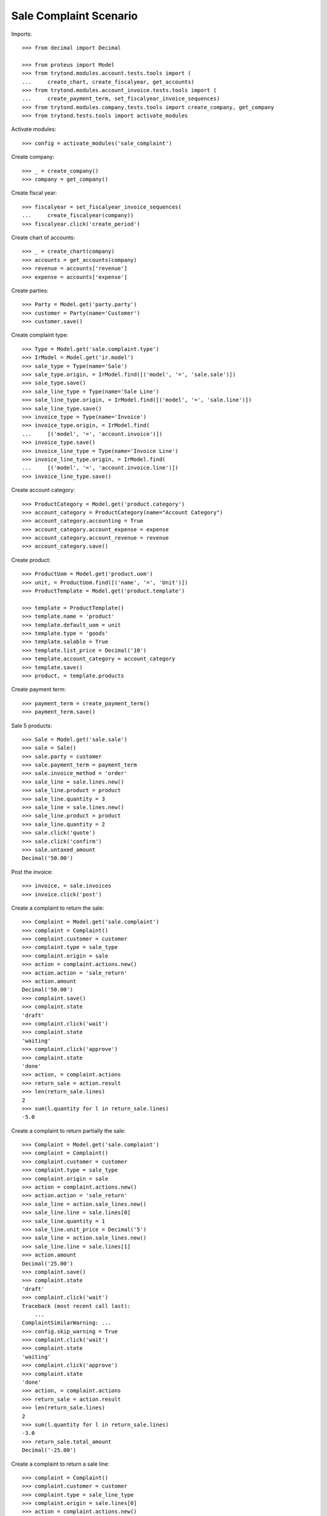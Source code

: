 =======================
Sale Complaint Scenario
=======================

Imports::

    >>> from decimal import Decimal

    >>> from proteus import Model
    >>> from trytond.modules.account.tests.tools import (
    ...     create_chart, create_fiscalyear, get_accounts)
    >>> from trytond.modules.account_invoice.tests.tools import (
    ...     create_payment_term, set_fiscalyear_invoice_sequences)
    >>> from trytond.modules.company.tests.tools import create_company, get_company
    >>> from trytond.tests.tools import activate_modules

Activate modules::

    >>> config = activate_modules('sale_complaint')

Create company::

    >>> _ = create_company()
    >>> company = get_company()

Create fiscal year::

    >>> fiscalyear = set_fiscalyear_invoice_sequences(
    ...     create_fiscalyear(company))
    >>> fiscalyear.click('create_period')

Create chart of accounts::

    >>> _ = create_chart(company)
    >>> accounts = get_accounts(company)
    >>> revenue = accounts['revenue']
    >>> expense = accounts['expense']

Create parties::

    >>> Party = Model.get('party.party')
    >>> customer = Party(name='Customer')
    >>> customer.save()

Create complaint type::

    >>> Type = Model.get('sale.complaint.type')
    >>> IrModel = Model.get('ir.model')
    >>> sale_type = Type(name='Sale')
    >>> sale_type.origin, = IrModel.find([('model', '=', 'sale.sale')])
    >>> sale_type.save()
    >>> sale_line_type = Type(name='Sale Line')
    >>> sale_line_type.origin, = IrModel.find([('model', '=', 'sale.line')])
    >>> sale_line_type.save()
    >>> invoice_type = Type(name='Invoice')
    >>> invoice_type.origin, = IrModel.find(
    ...     [('model', '=', 'account.invoice')])
    >>> invoice_type.save()
    >>> invoice_line_type = Type(name='Invoice Line')
    >>> invoice_line_type.origin, = IrModel.find(
    ...     [('model', '=', 'account.invoice.line')])
    >>> invoice_line_type.save()

Create account category::

    >>> ProductCategory = Model.get('product.category')
    >>> account_category = ProductCategory(name="Account Category")
    >>> account_category.accounting = True
    >>> account_category.account_expense = expense
    >>> account_category.account_revenue = revenue
    >>> account_category.save()

Create product::

    >>> ProductUom = Model.get('product.uom')
    >>> unit, = ProductUom.find([('name', '=', 'Unit')])
    >>> ProductTemplate = Model.get('product.template')

    >>> template = ProductTemplate()
    >>> template.name = 'product'
    >>> template.default_uom = unit
    >>> template.type = 'goods'
    >>> template.salable = True
    >>> template.list_price = Decimal('10')
    >>> template.account_category = account_category
    >>> template.save()
    >>> product, = template.products

Create payment term::

    >>> payment_term = create_payment_term()
    >>> payment_term.save()

Sale 5 products::

    >>> Sale = Model.get('sale.sale')
    >>> sale = Sale()
    >>> sale.party = customer
    >>> sale.payment_term = payment_term
    >>> sale.invoice_method = 'order'
    >>> sale_line = sale.lines.new()
    >>> sale_line.product = product
    >>> sale_line.quantity = 3
    >>> sale_line = sale.lines.new()
    >>> sale_line.product = product
    >>> sale_line.quantity = 2
    >>> sale.click('quote')
    >>> sale.click('confirm')
    >>> sale.untaxed_amount
    Decimal('50.00')

Post the invoice::

    >>> invoice, = sale.invoices
    >>> invoice.click('post')

Create a complaint to return the sale::

    >>> Complaint = Model.get('sale.complaint')
    >>> complaint = Complaint()
    >>> complaint.customer = customer
    >>> complaint.type = sale_type
    >>> complaint.origin = sale
    >>> action = complaint.actions.new()
    >>> action.action = 'sale_return'
    >>> action.amount
    Decimal('50.00')
    >>> complaint.save()
    >>> complaint.state
    'draft'
    >>> complaint.click('wait')
    >>> complaint.state
    'waiting'
    >>> complaint.click('approve')
    >>> complaint.state
    'done'
    >>> action, = complaint.actions
    >>> return_sale = action.result
    >>> len(return_sale.lines)
    2
    >>> sum(l.quantity for l in return_sale.lines)
    -5.0

Create a complaint to return partially the sale::

    >>> Complaint = Model.get('sale.complaint')
    >>> complaint = Complaint()
    >>> complaint.customer = customer
    >>> complaint.type = sale_type
    >>> complaint.origin = sale
    >>> action = complaint.actions.new()
    >>> action.action = 'sale_return'
    >>> sale_line = action.sale_lines.new()
    >>> sale_line.line = sale.lines[0]
    >>> sale_line.quantity = 1
    >>> sale_line.unit_price = Decimal('5')
    >>> sale_line = action.sale_lines.new()
    >>> sale_line.line = sale.lines[1]
    >>> action.amount
    Decimal('25.00')
    >>> complaint.save()
    >>> complaint.state
    'draft'
    >>> complaint.click('wait')
    Traceback (most recent call last):
        ...
    ComplaintSimilarWarning: ...
    >>> config.skip_warning = True
    >>> complaint.click('wait')
    >>> complaint.state
    'waiting'
    >>> complaint.click('approve')
    >>> complaint.state
    'done'
    >>> action, = complaint.actions
    >>> return_sale = action.result
    >>> len(return_sale.lines)
    2
    >>> sum(l.quantity for l in return_sale.lines)
    -3.0
    >>> return_sale.total_amount
    Decimal('-25.00')

Create a complaint to return a sale line::

    >>> complaint = Complaint()
    >>> complaint.customer = customer
    >>> complaint.type = sale_line_type
    >>> complaint.origin = sale.lines[0]
    >>> action = complaint.actions.new()
    >>> action.action = 'sale_return'
    >>> action.quantity = 1
    >>> action.amount
    Decimal('10.00')
    >>> complaint.click('wait')
    >>> complaint.click('approve')
    >>> complaint.state
    'done'
    >>> action, = complaint.actions
    >>> return_sale = action.result
    >>> return_line, = return_sale.lines
    >>> return_line.quantity
    -1.0

Create a complaint to credit the invoice::

    >>> complaint = Complaint()
    >>> complaint.customer = customer
    >>> complaint.type = invoice_type
    >>> complaint.origin = invoice
    >>> action = complaint.actions.new()
    >>> action.action = 'credit_note'
    >>> action.amount
    Decimal('50.00')
    >>> complaint.click('wait')
    >>> complaint.click('approve')
    >>> complaint.state
    'done'
    >>> action, = complaint.actions
    >>> credit_note = action.result
    >>> credit_note.type
    'out'
    >>> len(credit_note.lines)
    4
    >>> sum(l.quantity for l in credit_note.lines)
    0.0
    >>> credit_note.total_amount
    Decimal('-50.00')

Create a complaint to credit partially the invoice::

    >>> complaint = Complaint()
    >>> complaint.customer = customer
    >>> complaint.type = invoice_type
    >>> complaint.origin = invoice
    >>> action = complaint.actions.new()
    >>> action.action = 'credit_note'
    >>> invoice_line = action.invoice_lines.new()
    >>> invoice_line.line = invoice.lines[0]
    >>> invoice_line.quantity = 1
    >>> invoice_line.unit_price = Decimal('5')
    >>> invoice_line = action.invoice_lines.new()
    >>> invoice_line.line = invoice.lines[1]
    >>> invoice_line.quantity = 1
    >>> action.amount
    Decimal('15.00')
    >>> complaint.click('wait')
    >>> complaint.click('approve')
    >>> complaint.state
    'done'
    >>> action, = complaint.actions
    >>> credit_note = action.result
    >>> credit_note.type
    'out'
    >>> len(credit_note.lines)
    4
    >>> sum(l.quantity for l in credit_note.lines)
    0.0
    >>> credit_note.total_amount
    Decimal('-15.00')

Create a complaint to credit a invoice line::

    >>> complaint = Complaint()
    >>> complaint.customer = customer
    >>> complaint.type = invoice_line_type
    >>> complaint.origin = invoice.lines[0]
    >>> action = complaint.actions.new()
    >>> action.action = 'credit_note'
    >>> action.quantity = 1
    >>> action.amount
    Decimal('10.00')
    >>> complaint.click('wait')
    >>> complaint.click('approve')
    >>> complaint.state
    'done'
    >>> action, = complaint.actions
    >>> credit_note = action.result
    >>> credit_note.type
    'out'
    >>> len(credit_note.lines)
    2
    >>> sum(l.quantity for l in credit_note.lines)
    0.0
